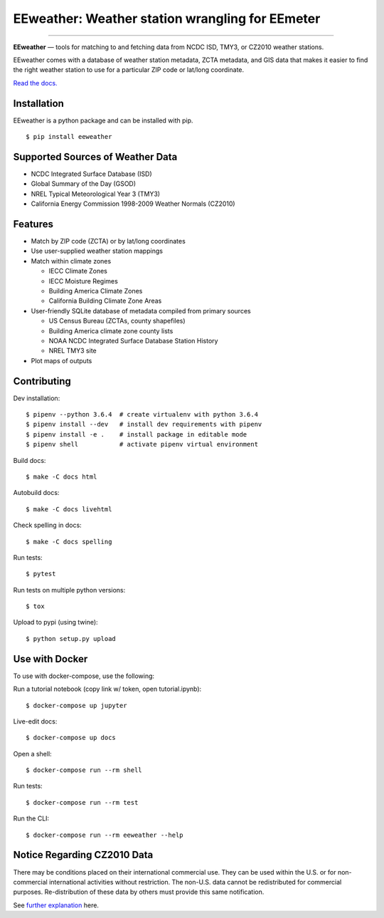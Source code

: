
EEweather: Weather station wrangling for EEmeter
================================================

.. image:: https://travis-ci.org/openeemeter/eeweather.svg?branch=master
    :target: https://travis-ci.org/openeemeter/eeweather

.. image:: https://img.shields.io/github/license/openeemeter/eeweather.svg
    :target: https://github.com/openeemeter/eeweather

.. image:: https://readthedocs.org/projects/eeweather/badge/?version=latest
    :target: http://eeweather.readthedocs.io/en/latest/?badge=latest

.. image:: https://img.shields.io/pypi/v/eeweather.svg
    :target: https://pypi.python.org/pypi/eeweather

.. image:: https://codecov.io/gh/openeemeter/eeweather/branch/master/graph/badge.svg
  :target: https://codecov.io/gh/openeemeter/eeweather

---------------

**EEweather** — tools for matching to and fetching data from NCDC ISD, TMY3, or CZ2010 weather stations.

EEweather comes with a database of weather station metadata, ZCTA metadata, and GIS data that makes it easier to find the right weather station to use for a particular ZIP code or lat/long coordinate.

`Read the docs. <https://eeweather.readthedocs.org/>`_

Installation
------------

EEweather is a python package and can be installed with pip.

::

    $ pip install eeweather

Supported Sources of Weather Data
---------------------------------

- NCDC Integrated Surface Database (ISD)
- Global Summary of the Day (GSOD)
- NREL Typical Meteorological Year 3 (TMY3)
- California Energy Commission 1998-2009 Weather Normals (CZ2010)

Features
--------

- Match by ZIP code (ZCTA) or by lat/long coordinates
- Use user-supplied weather station mappings
- Match within climate zones

  - IECC Climate Zones
  - IECC Moisture Regimes
  - Building America Climate Zones
  - California Building Climate Zone Areas

- User-friendly SQLite database of metadata compiled from primary sources

  - US Census Bureau (ZCTAs, county shapefiles)
  - Building America climate zone county lists
  - NOAA NCDC Integrated Surface Database Station History
  - NREL TMY3 site

- Plot maps of outputs

Contributing
------------

Dev installation::

    $ pipenv --python 3.6.4  # create virtualenv with python 3.6.4
    $ pipenv install --dev   # install dev requirements with pipenv
    $ pipenv install -e .    # install package in editable mode
    $ pipenv shell           # activate pipenv virtual environment

Build docs::

    $ make -C docs html

Autobuild docs::

    $ make -C docs livehtml

Check spelling in docs::

    $ make -C docs spelling

Run tests::

    $ pytest

Run tests on multiple python versions::

    $ tox

Upload to pypi (using twine)::

    $ python setup.py upload

Use with Docker
---------------

To use with docker-compose, use the following:

Run a tutorial notebook (copy link w/ token, open tutorial.ipynb)::

    $ docker-compose up jupyter

Live-edit docs::

    $ docker-compose up docs

Open a shell::

    $ docker-compose run --rm shell

Run tests::

    $ docker-compose run --rm test

Run the CLI::

    $ docker-compose run --rm eeweather --help


Notice Regarding CZ2010 Data
----------------------------

There may be conditions placed on their international commercial use.
They can be used within the U.S. or for non-commercial international activities without restriction.
The non-U.S. data cannot be redistributed for commercial purposes.
Re-distribution of these data by others must provide this same notification.

See `further explanation <http://weather.whiteboxtechnologies.com/faq#Q12/>`_ here. 


